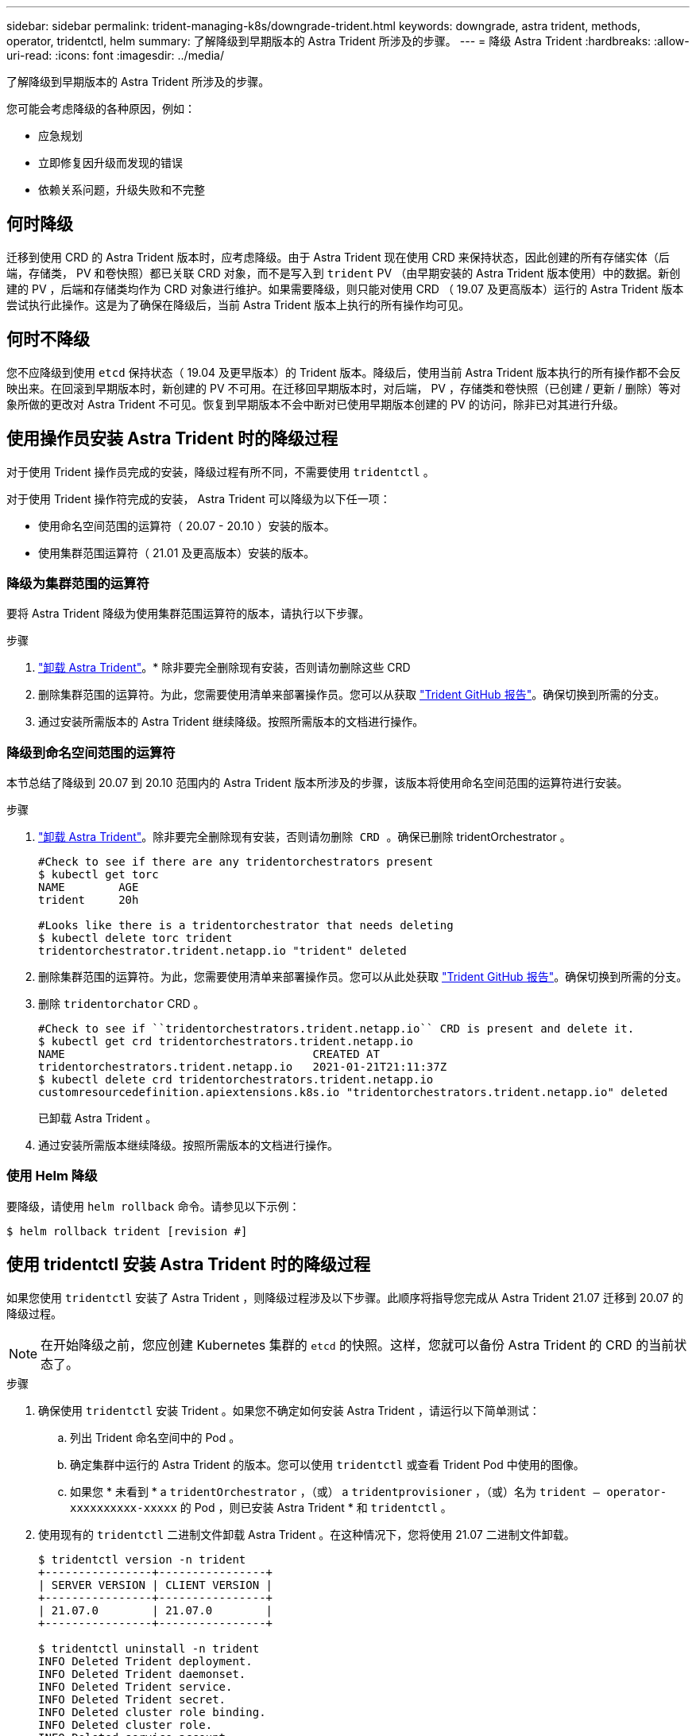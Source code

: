 ---
sidebar: sidebar 
permalink: trident-managing-k8s/downgrade-trident.html 
keywords: downgrade, astra trident, methods, operator, tridentctl, helm 
summary: 了解降级到早期版本的 Astra Trident 所涉及的步骤。 
---
= 降级 Astra Trident
:hardbreaks:
:allow-uri-read: 
:icons: font
:imagesdir: ../media/


了解降级到早期版本的 Astra Trident 所涉及的步骤。

您可能会考虑降级的各种原因，例如：

* 应急规划
* 立即修复因升级而发现的错误
* 依赖关系问题，升级失败和不完整




== 何时降级

迁移到使用 CRD 的 Astra Trident 版本时，应考虑降级。由于 Astra Trident 现在使用 CRD 来保持状态，因此创建的所有存储实体（后端，存储类， PV 和卷快照）都已关联 CRD 对象，而不是写入到 `trident` PV （由早期安装的 Astra Trident 版本使用）中的数据。新创建的 PV ，后端和存储类均作为 CRD 对象进行维护。如果需要降级，则只能对使用 CRD （ 19.07 及更高版本）运行的 Astra Trident 版本尝试执行此操作。这是为了确保在降级后，当前 Astra Trident 版本上执行的所有操作均可见。



== 何时不降级

您不应降级到使用 `etcd` 保持状态（ 19.04 及更早版本）的 Trident 版本。降级后，使用当前 Astra Trident 版本执行的所有操作都不会反映出来。在回滚到早期版本时，新创建的 PV 不可用。在迁移回早期版本时，对后端， PV ，存储类和卷快照（已创建 / 更新 / 删除）等对象所做的更改对 Astra Trident 不可见。恢复到早期版本不会中断对已使用早期版本创建的 PV 的访问，除非已对其进行升级。



== 使用操作员安装 Astra Trident 时的降级过程

对于使用 Trident 操作员完成的安装，降级过程有所不同，不需要使用 `tridentctl` 。

对于使用 Trident 操作符完成的安装， Astra Trident 可以降级为以下任一项：

* 使用命名空间范围的运算符（ 20.07 - 20.10 ）安装的版本。
* 使用集群范围运算符（ 21.01 及更高版本）安装的版本。




=== 降级为集群范围的运算符

要将 Astra Trident 降级为使用集群范围运算符的版本，请执行以下步骤。

.步骤
. link:uninstall-trident.html["卸载 Astra Trident"^]。* 除非要完全删除现有安装，否则请勿删除这些 CRD
. 删除集群范围的运算符。为此，您需要使用清单来部署操作员。您可以从获取 https://github.com/NetApp/trident/blob/stable/v21.07/deploy/bundle.yaml["Trident GitHub 报告"^]。确保切换到所需的分支。
. 通过安装所需版本的 Astra Trident 继续降级。按照所需版本的文档进行操作。




=== 降级到命名空间范围的运算符

本节总结了降级到 20.07 到 20.10 范围内的 Astra Trident 版本所涉及的步骤，该版本将使用命名空间范围的运算符进行安装。

.步骤
. link:uninstall-trident.html["卸载 Astra Trident"^]。`除非要完全删除现有安装，否则请勿删除 CRD 。确保已删除` tridentOrchestrator 。
+
[listing]
----
#Check to see if there are any tridentorchestrators present
$ kubectl get torc
NAME        AGE
trident     20h

#Looks like there is a tridentorchestrator that needs deleting
$ kubectl delete torc trident
tridentorchestrator.trident.netapp.io "trident" deleted
----
. 删除集群范围的运算符。为此，您需要使用清单来部署操作员。您可以从此处获取 https://github.com/NetApp/trident/blob/stable/v21.07/deploy/bundle.yaml["Trident GitHub 报告"^]。确保切换到所需的分支。
. 删除 `tridentorchator` CRD 。
+
[listing]
----
#Check to see if ``tridentorchestrators.trident.netapp.io`` CRD is present and delete it.
$ kubectl get crd tridentorchestrators.trident.netapp.io
NAME                                     CREATED AT
tridentorchestrators.trident.netapp.io   2021-01-21T21:11:37Z
$ kubectl delete crd tridentorchestrators.trident.netapp.io
customresourcedefinition.apiextensions.k8s.io "tridentorchestrators.trident.netapp.io" deleted
----
+
已卸载 Astra Trident 。

. 通过安装所需版本继续降级。按照所需版本的文档进行操作。




=== 使用 Helm 降级

要降级，请使用 `helm rollback` 命令。请参见以下示例：

[listing]
----
$ helm rollback trident [revision #]
----


== 使用 tridentctl 安装 Astra Trident 时的降级过程

如果您使用 `tridentctl` 安装了 Astra Trident ，则降级过程涉及以下步骤。此顺序将指导您完成从 Astra Trident 21.07 迁移到 20.07 的降级过程。


NOTE: 在开始降级之前，您应创建 Kubernetes 集群的 `etcd` 的快照。这样，您就可以备份 Astra Trident 的 CRD 的当前状态了。

.步骤
. 确保使用 `tridentctl` 安装 Trident 。如果您不确定如何安装 Astra Trident ，请运行以下简单测试：
+
.. 列出 Trident 命名空间中的 Pod 。
.. 确定集群中运行的 Astra Trident 的版本。您可以使用 `tridentctl` 或查看 Trident Pod 中使用的图像。
.. 如果您 * 未看到 * a `tridentOrchestrator` ，（或） a `tridentprovisioner` ，（或）名为 `trident — operator-xxxxxxxxxx-xxxxx` 的 Pod ，则已安装 Astra Trident * 和 `tridentctl` 。


. 使用现有的 `tridentctl` 二进制文件卸载 Astra Trident 。在这种情况下，您将使用 21.07 二进制文件卸载。
+
[listing]
----
$ tridentctl version -n trident
+----------------+----------------+
| SERVER VERSION | CLIENT VERSION |
+----------------+----------------+
| 21.07.0        | 21.07.0        |
+----------------+----------------+

$ tridentctl uninstall -n trident
INFO Deleted Trident deployment.
INFO Deleted Trident daemonset.
INFO Deleted Trident service.
INFO Deleted Trident secret.
INFO Deleted cluster role binding.
INFO Deleted cluster role.
INFO Deleted service account.
INFO Deleted pod security policy.                  podSecurityPolicy=tridentpods
INFO The uninstaller did not delete Trident's namespace in case it is going to be reused.
INFO Trident uninstallation succeeded.
----
. 完成此操作后，获取所需版本的 Trident 二进制文件（在此示例中为 20.07 ），并使用它安装 Astra Trident 。您可以为生成自定义 YAML link:../trident-get-started/kubernetes-customize-deploy-tridentctl.html["自定义安装"^] 如果需要，
+
[listing]
----
$ cd 20.07/trident-installer/
$ ./tridentctl install -n trident-ns
INFO Created installer service account.            serviceaccount=trident-installer
INFO Created installer cluster role.               clusterrole=trident-installer
INFO Created installer cluster role binding.       clusterrolebinding=trident-installer
INFO Created installer configmap.                  configmap=trident-installer
...
...
INFO Deleted installer cluster role binding.
INFO Deleted installer cluster role.
INFO Deleted installer service account.
----
+
降级过程已完成。


